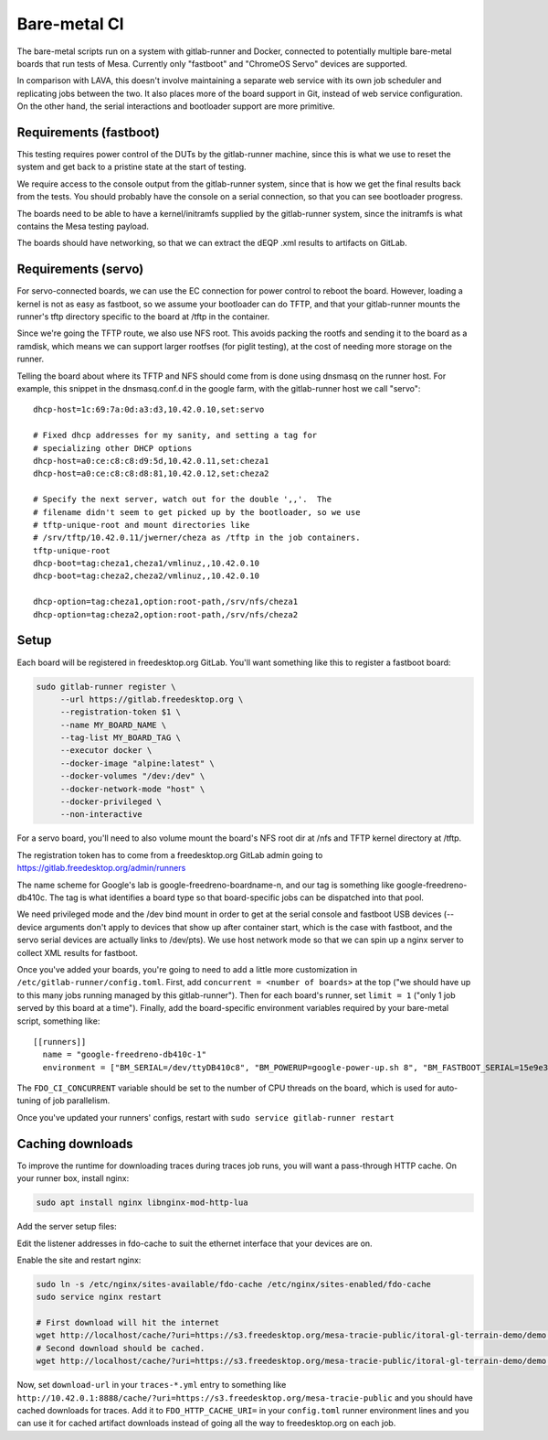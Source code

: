 Bare-metal CI
=============

The bare-metal scripts run on a system with gitlab-runner and Docker,
connected to potentially multiple bare-metal boards that run tests of
Mesa.  Currently only "fastboot" and "ChromeOS Servo" devices are
supported.

In comparison with LAVA, this doesn't involve maintaining a separate
web service with its own job scheduler and replicating jobs between the
two.  It also places more of the board support in Git, instead of
web service configuration.  On the other hand, the serial interactions
and bootloader support are more primitive.

Requirements (fastboot)
-----------------------

This testing requires power control of the DUTs by the gitlab-runner
machine, since this is what we use to reset the system and get back to
a pristine state at the start of testing.

We require access to the console output from the gitlab-runner system,
since that is how we get the final results back from the tests.  You
should probably have the console on a serial connection, so that you
can see bootloader progress.

The boards need to be able to have a kernel/initramfs supplied by the
gitlab-runner system, since the initramfs is what contains the Mesa
testing payload.

The boards should have networking, so that we can extract the dEQP .xml
results to artifacts on GitLab.

Requirements (servo)
--------------------

For servo-connected boards, we can use the EC connection for power
control to reboot the board.  However, loading a kernel is not as easy
as fastboot, so we assume your bootloader can do TFTP, and that your
gitlab-runner mounts the runner's tftp directory specific to the board
at /tftp in the container.

Since we're going the TFTP route, we also use NFS root.  This avoids
packing the rootfs and sending it to the board as a ramdisk, which
means we can support larger rootfses (for piglit testing), at the cost
of needing more storage on the runner.

Telling the board about where its TFTP and NFS should come from is
done using dnsmasq on the runner host.  For example, this snippet in
the dnsmasq.conf.d in the google farm, with the gitlab-runner host we
call "servo"::

  dhcp-host=1c:69:7a:0d:a3:d3,10.42.0.10,set:servo

  # Fixed dhcp addresses for my sanity, and setting a tag for
  # specializing other DHCP options
  dhcp-host=a0:ce:c8:c8:d9:5d,10.42.0.11,set:cheza1
  dhcp-host=a0:ce:c8:c8:d8:81,10.42.0.12,set:cheza2

  # Specify the next server, watch out for the double ',,'.  The
  # filename didn't seem to get picked up by the bootloader, so we use
  # tftp-unique-root and mount directories like
  # /srv/tftp/10.42.0.11/jwerner/cheza as /tftp in the job containers.
  tftp-unique-root
  dhcp-boot=tag:cheza1,cheza1/vmlinuz,,10.42.0.10
  dhcp-boot=tag:cheza2,cheza2/vmlinuz,,10.42.0.10

  dhcp-option=tag:cheza1,option:root-path,/srv/nfs/cheza1
  dhcp-option=tag:cheza2,option:root-path,/srv/nfs/cheza2

Setup
-----

Each board will be registered in freedesktop.org GitLab.  You'll want
something like this to register a fastboot board:

.. code-block:: console

  sudo gitlab-runner register \
       --url https://gitlab.freedesktop.org \
       --registration-token $1 \
       --name MY_BOARD_NAME \
       --tag-list MY_BOARD_TAG \
       --executor docker \
       --docker-image "alpine:latest" \
       --docker-volumes "/dev:/dev" \
       --docker-network-mode "host" \
       --docker-privileged \
       --non-interactive

For a servo board, you'll need to also volume mount the board's NFS
root dir at /nfs and TFTP kernel directory at /tftp.

The registration token has to come from a freedesktop.org GitLab admin
going to https://gitlab.freedesktop.org/admin/runners

The name scheme for Google's lab is google-freedreno-boardname-n, and
our tag is something like google-freedreno-db410c.  The tag is what
identifies a board type so that board-specific jobs can be dispatched
into that pool.

We need privileged mode and the /dev bind mount in order to get at the
serial console and fastboot USB devices (--device arguments don't
apply to devices that show up after container start, which is the case
with fastboot, and the servo serial devices are actually links to
/dev/pts).  We use host network mode so that we can spin up a nginx
server to collect XML results for fastboot.

Once you've added your boards, you're going to need to add a little
more customization in ``/etc/gitlab-runner/config.toml``.  First, add
``concurrent = <number of boards>`` at the top ("we should have up to
this many jobs running managed by this gitlab-runner").  Then for each
board's runner, set ``limit = 1`` ("only 1 job served by this board at a
time").  Finally, add the board-specific environment variables
required by your bare-metal script, something like::

  [[runners]]
    name = "google-freedreno-db410c-1"
    environment = ["BM_SERIAL=/dev/ttyDB410c8", "BM_POWERUP=google-power-up.sh 8", "BM_FASTBOOT_SERIAL=15e9e390", "FDO_CI_CONCURRENT=4"]

The ``FDO_CI_CONCURRENT`` variable should be set to the number of CPU threads on
the board, which is used for auto-tuning of job parallelism.

Once you've updated your runners' configs, restart with ``sudo service
gitlab-runner restart``

Caching downloads
-----------------

To improve the runtime for downloading traces during traces job runs, you will
want a pass-through HTTP cache.  On your runner box, install nginx:

.. code-block:: console

  sudo apt install nginx libnginx-mod-http-lua

Add the server setup files:

.. literalinclude: fdo-cache:
   :name: /etc/nginx/sites-available/fdo-cache

.. literalinclude: uri-caching.conf:
   :name: /etc/nginx/sites-available/snippets/uri-caching.conf

Edit the listener addresses in fdo-cache to suit the ethernet interface that
your devices are on.

Enable the site and restart nginx:

.. code-block:: console

  sudo ln -s /etc/nginx/sites-available/fdo-cache /etc/nginx/sites-enabled/fdo-cache
  sudo service nginx restart

  # First download will hit the internet
  wget http://localhost/cache/?uri=https://s3.freedesktop.org/mesa-tracie-public/itoral-gl-terrain-demo/demo.trace
  # Second download should be cached.
  wget http://localhost/cache/?uri=https://s3.freedesktop.org/mesa-tracie-public/itoral-gl-terrain-demo/demo.trace

Now, set ``download-url`` in your ``traces-*.yml`` entry to something like
``http://10.42.0.1:8888/cache/?uri=https://s3.freedesktop.org/mesa-tracie-public``
and you should have cached downloads for traces.  Add it to
``FDO_HTTP_CACHE_URI=`` in your ``config.toml`` runner environment lines and you
can use it for cached artifact downloads instead of going all the way to
freedesktop.org on each job.
